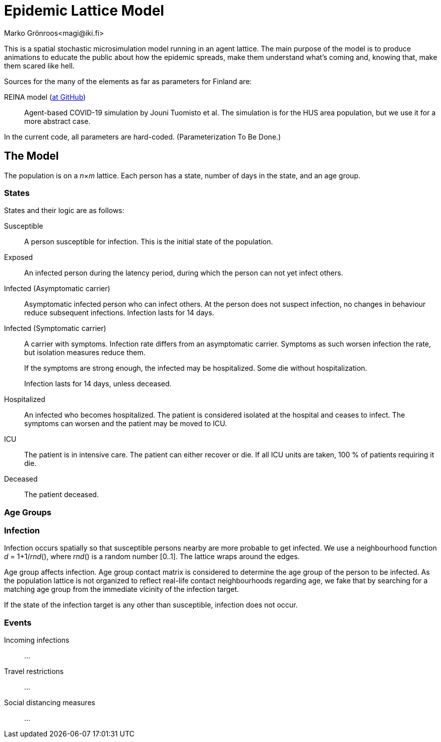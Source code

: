 = Epidemic Lattice Model
Marko Grönroos<magi@iki.fi>

This is a spatial stochastic microsimulation model running in an agent lattice.
The main purpose of the model is to produce animations to educate the public about how the epidemic spreads, make them understand what's coming and, knowing that, make them scared like hell.

Sources for the many of the elements as far as parameters for Finland are:

REINA model (https://github.com/kausaltech/reina-model[at GitHub])::
Agent-based COVID-19 simulation by Jouni Tuomisto et al.
The simulation is for the HUS area population, but we use it for a more abstract case.

In the current code, all parameters are hard-coded.
(Parameterization To Be Done.)

== The Model

The population is on a _n_×_m_ lattice.
Each person has a state, number of days in the state, and an age group.

=== States

States and their logic are as follows:

Susceptible::
A person susceptible for infection.
This is the initial state of the population.

Exposed::
An infected person during the latency period, during which the person can not yet infect others.

Infected (Asymptomatic carrier)::
Asymptomatic infected person who can infect others.
At the person does not suspect infection, no changes in behaviour reduce subsequent infections.
Infection lasts for 14 days.

Infected (Symptomatic carrier)::
A carrier with symptoms.
Infection rate differs from an asymptomatic carrier.
Symptoms as such worsen infection the rate, but isolation measures reduce them.
+
If the symptoms are strong enough, the infected may be hospitalized.
Some die without hospitalization.
+
Infection lasts for 14 days, unless deceased.

Hospitalized::
An infected who becomes hospitalized.
The patient is considered isolated at the hospital and ceases to infect.
The symptoms can worsen and the patient may be moved to ICU.

ICU::
The patient is in intensive care.
The patient can either recover or die.
If all ICU units are taken, 100 % of patients requiring it die.

Deceased::
The patient deceased.

=== Age Groups

=== Infection

Infection occurs spatially so that susceptible persons nearby are more probable to get infected.
We use a neighbourhood function _d_ = 1+1/_rnd_(), where _rnd_() is a random number [0..1].
The lattice wraps around the edges.

Age group affects infection.
Age group contact matrix is considered to determine the age group of the person to be infected.
As the population lattice is not organized to reflect real-life contact neighbourhoods regarding age, we fake that by searching for a matching age group from the immediate vicinity of the infection target.

If the state of the infection target is any other than susceptible, infection does not occur.

=== Events

Incoming infections::
...

Travel restrictions::
...

Social distancing measures::
...
